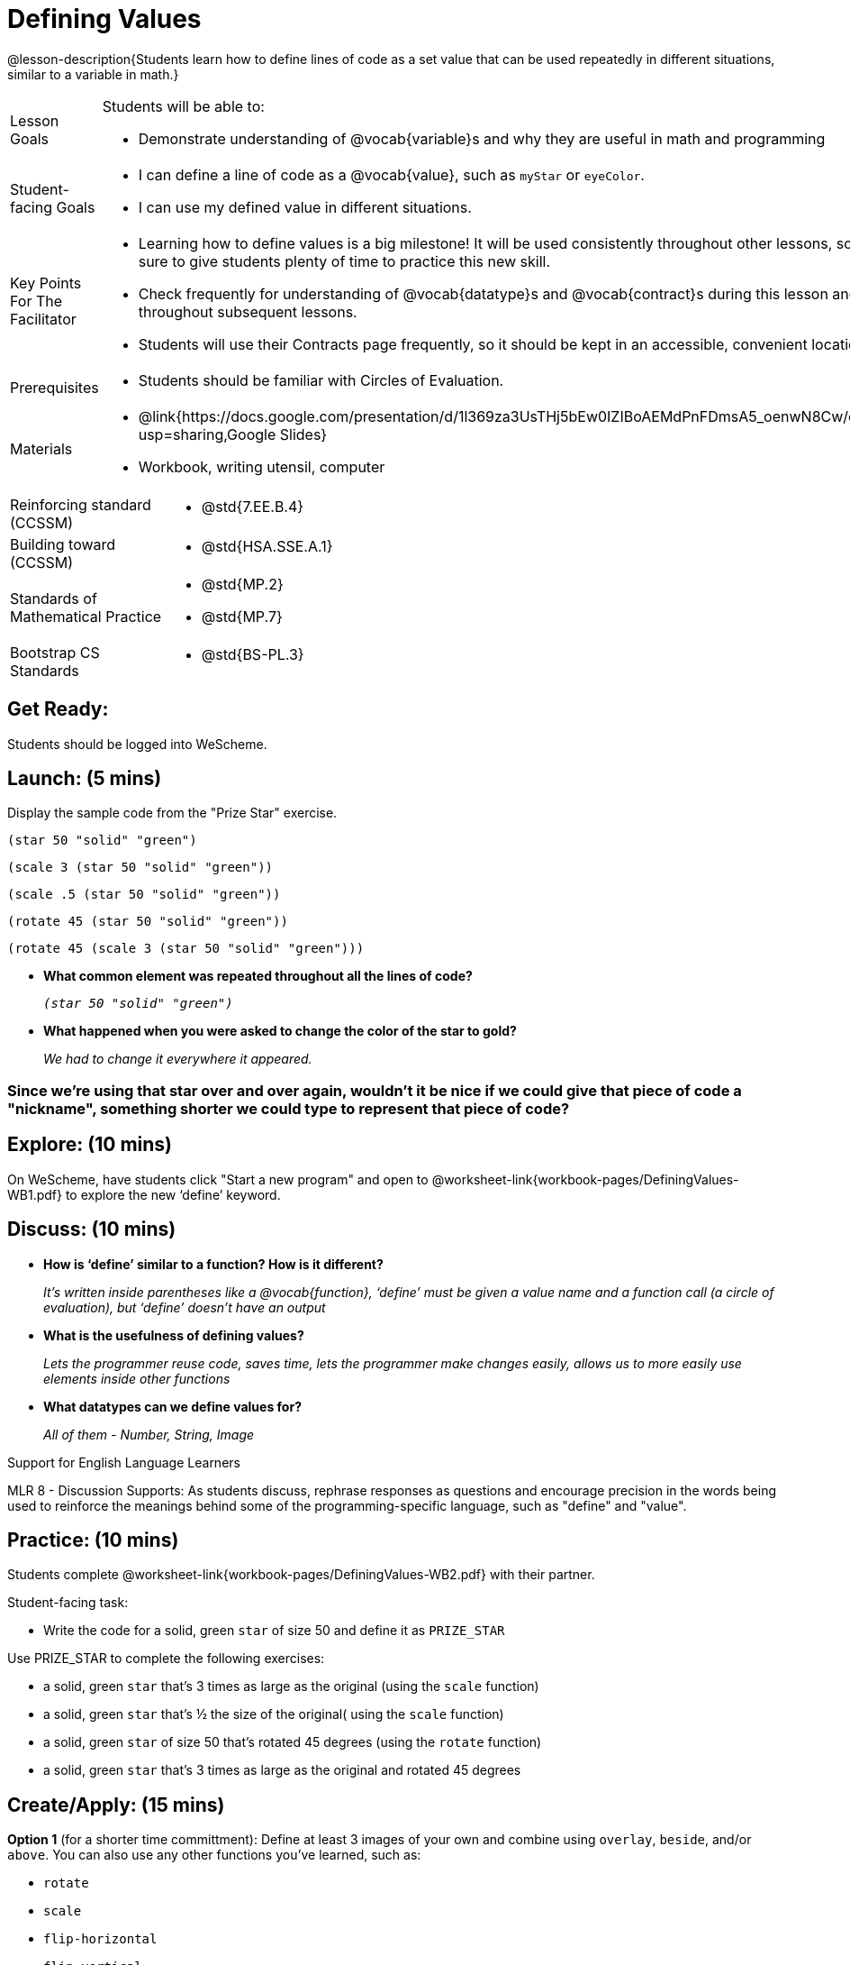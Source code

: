 = Defining Values

@lesson-description{Students learn how to define lines of code as a set value that can be used repeatedly in different situations, similar to a variable in math.}

[.left-header, cols="20a, 80a", stripes=none]
|===
| Lesson Goals 
| Students will be able to:

* Demonstrate understanding of @vocab{variable}s and why they are useful in math and programming 

|Student-facing Goals
|
* I can define a line of code as a @vocab{value}, such as `myStar` or `eyeColor`.
* I can use my defined value in different situations.

|Key Points For The Facilitator
|
* Learning how to define values is a big milestone! It will be used consistently throughout other lessons, so be sure to give students plenty of time to practice this new skill.
* Check frequently for understanding of @vocab{datatype}s and @vocab{contract}s during this lesson and throughout subsequent lessons.

* Students will use their Contracts page frequently, so it should be kept in an accessible, convenient location.

|Prerequisites
|
* Students should be familiar with Circles of Evaluation.


|Materials
|
* @link{https://docs.google.com/presentation/d/1l369za3UsTHj5bEw0IZIBoAEMdPnFDmsA5_oenwN8Cw/edit?usp=sharing,Google Slides}
* Workbook, writing utensil, computer
|===

[.left-header, cols="20a, 80a", stripes=none]
|===
|Reinforcing standard (CCSSM)
|
* @std{7.EE.B.4}

|Building toward (CCSSM)
|
* @std{HSA.SSE.A.1}

|Standards of Mathematical Practice
|
* @std{MP.2}
* @std{MP.7}

|Bootstrap CS Standards
|
* @std{BS-PL.3}
|===


== Get Ready: 

Students should be logged into WeScheme.

== Launch: (5 mins)
Display the sample code from the "Prize Star" exercise.

`(star 50 "solid" "green")`

`(scale 3 (star 50 "solid" "green"))`

`(scale .5 (star 50 "solid" "green"))`

`(rotate 45 (star 50 "solid" "green"))`

`(rotate 45 (scale 3 (star 50 "solid" "green")))`

* *What common element was repeated throughout all the lines of code?* 
+
`_(star 50 "solid" "green")_`

* *What happened when you were asked to change the color of the star to gold?* 
+
_We had to change it everywhere it appeared._  

=== Since we're using that star over and over again, wouldn't it be nice if we could give that piece of code a "nickname", something shorter we could type to represent that piece of code?

== Explore: (10 mins)
On WeScheme, have students click "Start a new program" and open to @worksheet-link{workbook-pages/DefiningValues-WB1.pdf} to explore the new ‘define’ keyword.

== Discuss: (10 mins)
* *How is ‘define’ similar to a function?  How is it different?*
+
_It’s written inside parentheses like a @vocab{function}, ‘define’ must be given a value name and a function call (a circle of evaluation), but ‘define’ doesn’t have an output_
* *What is the usefulness of defining values?*
+
_Lets the programmer reuse code, saves time, lets the programmer make changes easily, allows us to more easily use elements inside other functions_
* *What datatypes can we define values for?*
+
_All of them - Number, String, Image_

[.strategy-box]
.Support for English Language Learners
****
MLR 8 - Discussion Supports: As students discuss, rephrase responses as questions and encourage precision in the words being used to reinforce the meanings behind some of the programming-specific language, such as "define" and "value".
****

== Practice: (10 mins)
Students complete @worksheet-link{workbook-pages/DefiningValues-WB2.pdf} with their partner.

Student-facing task:

* Write the code for a solid, green `star` of size 50 and define it as `PRIZE_STAR`

Use PRIZE_STAR to complete the following exercises:

* a solid, green `star` that’s 3 times as large as the original (using the `scale` function)
* a solid, green `star` that’s ½ the size of the original( using the `scale` function)
* a solid, green `star` of size 50 that’s rotated 45 degrees (using the `rotate` function)
* a solid, green `star` that’s 3 times as large as the original and rotated 45 degrees

== Create/Apply: (15 mins) 

*Option 1* (for a shorter time committment):
Define at least 3 images of your own and combine using `overlay`, `beside`, and/or `above`.  You can also use any other functions you've learned, such as:

* `rotate`
* `scale`
* `flip-horizontal`
* `flip-vertical`
* any other image producing function(`triangle`, `star`, `circle`, `rectangle`, etc..)

Write comments to describe what is being produced.

*Option 2* (for a longer time committment):
Have students choose a flag from this list: @worksheet-link{exercises/flags-of-the-world-resource.pdf, (Flags of the World Resource)}, and recreate one (or more!) of the flags using `define` and any of the other functions they've learned so far.
